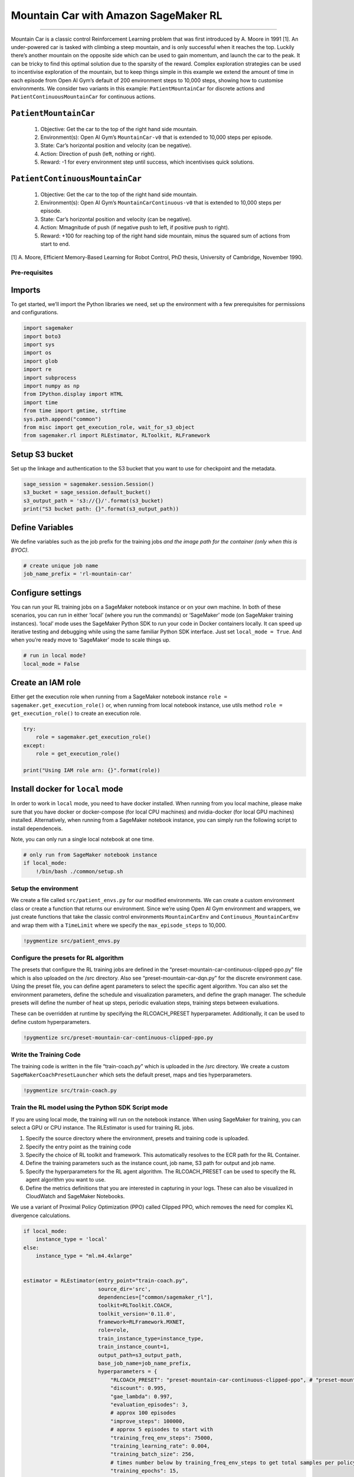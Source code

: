 Mountain Car with Amazon SageMaker RL
=====================================

--------------

Mountain Car is a classic control Reinforcement Learning problem that
was first introduced by A. Moore in 1991 [1]. An under-powered car is
tasked with climbing a steep mountain, and is only successful when it
reaches the top. Luckily there’s another mountain on the opposite side
which can be used to gain momentum, and launch the car to the peak. It
can be tricky to find this optimal solution due to the sparsity of the
reward. Complex exploration strategies can be used to incentivise
exploration of the mountain, but to keep things simple in this example
we extend the amount of time in each episode from Open AI Gym’s default
of 200 environment steps to 10,000 steps, showing how to customise
environments. We consider two variants in this example:
``PatientMountainCar`` for discrete actions and
``PatientContinuousMountainCar`` for continuous actions.

``PatientMountainCar``
~~~~~~~~~~~~~~~~~~~~~~

   1. Objective: Get the car to the top of the right hand side mountain.
   2. Environment(s): Open AI Gym’s ``MountainCar-v0`` that is extended
      to 10,000 steps per episode.
   3. State: Car’s horizontal position and velocity (can be negative).
   4. Action: Direction of push (left, nothing or right).
   5. Reward: -1 for every environment step until success, which
      incentivises quick solutions.

``PatientContinuousMountainCar``
~~~~~~~~~~~~~~~~~~~~~~~~~~~~~~~~

   1. Objective: Get the car to the top of the right hand side mountain.
   2. Environment(s): Open AI Gym’s ``MountainCarContinuous-v0`` that is
      extended to 10,000 steps per episode.
   3. State: Car’s horizontal position and velocity (can be negative).
   4. Action: Mmagnitude of push (if negative push to left, if positive
      push to right).
   5. Reward: +100 for reaching top of the right hand side mountain,
      minus the squared sum of actions from start to end.

[1] A. Moore, Efficient Memory-Based Learning for Robot Control, PhD
thesis, University of Cambridge, November 1990.

Pre-requisites
--------------

Imports
~~~~~~~

To get started, we’ll import the Python libraries we need, set up the
environment with a few prerequisites for permissions and configurations.

.. code:: ipython3

    import sagemaker
    import boto3
    import sys
    import os
    import glob
    import re
    import subprocess
    import numpy as np
    from IPython.display import HTML
    import time
    from time import gmtime, strftime
    sys.path.append("common")
    from misc import get_execution_role, wait_for_s3_object
    from sagemaker.rl import RLEstimator, RLToolkit, RLFramework

Setup S3 bucket
~~~~~~~~~~~~~~~

Set up the linkage and authentication to the S3 bucket that you want to
use for checkpoint and the metadata.

.. code:: ipython3

    sage_session = sagemaker.session.Session()
    s3_bucket = sage_session.default_bucket()  
    s3_output_path = 's3://{}/'.format(s3_bucket)
    print("S3 bucket path: {}".format(s3_output_path))

Define Variables
~~~~~~~~~~~~~~~~

We define variables such as the job prefix for the training jobs *and
the image path for the container (only when this is BYOC).*

.. code:: ipython3

    # create unique job name 
    job_name_prefix = 'rl-mountain-car'

Configure settings
~~~~~~~~~~~~~~~~~~

You can run your RL training jobs on a SageMaker notebook instance or on
your own machine. In both of these scenarios, you can run in either
‘local’ (where you run the commands) or ‘SageMaker’ mode (on SageMaker
training instances). ‘local’ mode uses the SageMaker Python SDK to run
your code in Docker containers locally. It can speed up iterative
testing and debugging while using the same familiar Python SDK
interface. Just set ``local_mode = True``. And when you’re ready move to
‘SageMaker’ mode to scale things up.

.. code:: ipython3

    # run in local mode?
    local_mode = False

Create an IAM role
~~~~~~~~~~~~~~~~~~

Either get the execution role when running from a SageMaker notebook
instance ``role = sagemaker.get_execution_role()`` or, when running from
local notebook instance, use utils method
``role = get_execution_role()`` to create an execution role.

.. code:: ipython3

    try:
        role = sagemaker.get_execution_role()
    except:
        role = get_execution_role()
    
    print("Using IAM role arn: {}".format(role))

Install docker for ``local`` mode
~~~~~~~~~~~~~~~~~~~~~~~~~~~~~~~~~

In order to work in ``local`` mode, you need to have docker installed.
When running from you local machine, please make sure that you have
docker or docker-compose (for local CPU machines) and nvidia-docker (for
local GPU machines) installed. Alternatively, when running from a
SageMaker notebook instance, you can simply run the following script to
install dependenceis.

Note, you can only run a single local notebook at one time.

.. code:: ipython3

    # only run from SageMaker notebook instance
    if local_mode:
        !/bin/bash ./common/setup.sh

Setup the environment
---------------------

We create a file called ``src/patient_envs.py`` for our modified
environments. We can create a custom environment class or create a
function that returns our environment. Since we’re using Open AI Gym
environment and wrappers, we just create functions that take the classic
control environments ``MountainCarEnv`` and
``Continuous_MountainCarEnv`` and wrap them with a ``TimeLimit`` where
we specify the ``max_episode_steps`` to 10,000.

.. code:: ipython3

    !pygmentize src/patient_envs.py

Configure the presets for RL algorithm
--------------------------------------

The presets that configure the RL training jobs are defined in the
“preset-mountain-car-continuous-clipped-ppo.py” file which is also
uploaded on the /src directory. Also see “preset-mountain-car-dqn.py”
for the discrete environment case. Using the preset file, you can define
agent parameters to select the specific agent algorithm. You can also
set the environment parameters, define the schedule and visualization
parameters, and define the graph manager. The schedule presets will
define the number of heat up steps, periodic evaluation steps, training
steps between evaluations.

These can be overridden at runtime by specifying the RLCOACH_PRESET
hyperparameter. Additionally, it can be used to define custom
hyperparameters.

.. code:: ipython3

    !pygmentize src/preset-mountain-car-continuous-clipped-ppo.py

Write the Training Code
-----------------------

The training code is written in the file “train-coach.py” which is
uploaded in the /src directory. We create a custom
``SageMakerCoachPresetLauncher`` which sets the default preset, maps and
ties hyperparameters.

.. code:: ipython3

    !pygmentize src/train-coach.py

Train the RL model using the Python SDK Script mode
---------------------------------------------------

If you are using local mode, the training will run on the notebook
instance. When using SageMaker for training, you can select a GPU or CPU
instance. The RLEstimator is used for training RL jobs.

1. Specify the source directory where the environment, presets and
   training code is uploaded.
2. Specify the entry point as the training code
3. Specify the choice of RL toolkit and framework. This automatically
   resolves to the ECR path for the RL Container.
4. Define the training parameters such as the instance count, job name,
   S3 path for output and job name.
5. Specify the hyperparameters for the RL agent algorithm. The
   RLCOACH_PRESET can be used to specify the RL agent algorithm you want
   to use.
6. Define the metrics definitions that you are interested in capturing
   in your logs. These can also be visualized in CloudWatch and
   SageMaker Notebooks.

We use a variant of Proximal Policy Optimization (PPO) called Clipped
PPO, which removes the need for complex KL divergence calculations.

.. code:: ipython3

    if local_mode:
        instance_type = 'local'
    else:
        instance_type = "ml.m4.4xlarge"
        
        
    estimator = RLEstimator(entry_point="train-coach.py",
                            source_dir='src',
                            dependencies=["common/sagemaker_rl"],
                            toolkit=RLToolkit.COACH,
                            toolkit_version='0.11.0',
                            framework=RLFramework.MXNET,
                            role=role,
                            train_instance_type=instance_type,
                            train_instance_count=1,
                            output_path=s3_output_path,
                            base_job_name=job_name_prefix,
                            hyperparameters = {                        
                                "RLCOACH_PRESET": "preset-mountain-car-continuous-clipped-ppo", # "preset-mountain-car-dqn",
                                "discount": 0.995,
                                "gae_lambda": 0.997,
                                "evaluation_episodes": 3,
                                # approx 100 episodes
                                "improve_steps": 100000,
                                # approx 5 episodes to start with
                                "training_freq_env_steps": 75000, 
                                "training_learning_rate": 0.004,
                                "training_batch_size": 256,
                                # times number below by training_freq_env_steps to get total samples per policy training
                                "training_epochs": 15,
                                'save_model': 1
                            }
                        )
    
    estimator.fit(wait=local_mode)

Store intermediate training output and model checkpoints
--------------------------------------------------------

The output from the training job above is stored on S3. The intermediate
folder contains gifs and metadata of the training.

.. code:: ipython3

    job_name=estimator._current_job_name
    print("Job name: {}".format(job_name))
    
    s3_url = "s3://{}/{}".format(s3_bucket,job_name)
    
    if local_mode:
        output_tar_key = "{}/output.tar.gz".format(job_name)
    else:
        output_tar_key = "{}/output/output.tar.gz".format(job_name)
    
    intermediate_folder_key = "{}/output/intermediate/".format(job_name)
    output_url = "s3://{}/{}".format(s3_bucket, output_tar_key)
    intermediate_url = "s3://{}/{}".format(s3_bucket, intermediate_folder_key)
    
    print("S3 job path: {}".format(s3_url))
    print("Output.tar.gz location: {}".format(output_url))
    print("Intermediate folder path: {}".format(intermediate_url))
        
    tmp_dir = "/tmp/{}".format(job_name)
    os.system("mkdir {}".format(tmp_dir))
    print("Create local folder {}".format(tmp_dir))

Visualization
-------------

Plot metrics for training job
~~~~~~~~~~~~~~~~~~~~~~~~~~~~~

We can pull the reward metric of the training and plot it to see the
performance of the model over time.

.. code:: ipython3

    %matplotlib inline
    import pandas as pd
    
    csv_file_name = "worker_0.simple_rl_graph.main_level.main_level.agent_0.csv"
    key = os.path.join(intermediate_folder_key, csv_file_name)
    wait_for_s3_object(s3_bucket, key, tmp_dir)
    
    csv_file = "{}/{}".format(tmp_dir, csv_file_name)
    df = pd.read_csv(csv_file)
    df = df.dropna(subset=['Training Reward'])
    x_axis = 'Episode #'
    y_axis = 'Training Reward'
    
    if len(df) > 0:
        plt = df.plot(x=x_axis,y=y_axis, figsize=(12,5), legend=True, style='b-')
        plt.set_ylabel(y_axis)
        plt.set_xlabel(x_axis)

Visualize the rendered gifs
~~~~~~~~~~~~~~~~~~~~~~~~~~~

The latest gif file found in the gifs directory is displayed. You can
replace the tmp.gif file below to visualize other files generated.

.. code:: ipython3

    key = os.path.join(intermediate_folder_key, 'gifs')
    wait_for_s3_object(s3_bucket, key, tmp_dir)    
    print("Copied gifs files to {}".format(tmp_dir))

.. code:: ipython3

    glob_pattern = os.path.join("{}/*.gif".format(tmp_dir))
    gifs = [file for file in glob.iglob(glob_pattern, recursive=True)]
    extract_episode = lambda string: int(re.search('.*episode-(\d*)_.*', string, re.IGNORECASE).group(1))
    gifs.sort(key=extract_episode)
    print("GIFs found:\n{}".format("\n".join([os.path.basename(gif) for gif in gifs])))    

.. code:: ipython3

    # visualize a specific episode
    gif_index = -1 # since we want last gif
    gif_filepath = gifs[gif_index]
    gif_filename = os.path.basename(gif_filepath)
    print("Selected GIF: {}".format(gif_filename))
    os.system("mkdir -p ./src/tmp/ && cp {} ./src/tmp/{}.gif".format(gif_filepath, gif_filename))
    HTML('<img src="./src/tmp/{}.gif">'.format(gif_filename))

Evaluation of RL models
-----------------------

We use the last checkpointed model to run evaluation for the RL Agent.

Load checkpointed model
~~~~~~~~~~~~~~~~~~~~~~~

Checkpointed data from the previously trained models will be passed on
for evaluation / inference in the checkpoint channel. In local mode, we
can simply use the local directory, whereas in the SageMaker mode, it
needs to be moved to S3 first.

.. code:: ipython3

    wait_for_s3_object(s3_bucket, output_tar_key, tmp_dir)  
    
    if not os.path.isfile("{}/output.tar.gz".format(tmp_dir)):
        raise FileNotFoundError("File output.tar.gz not found")
    os.system("tar -xvzf {}/output.tar.gz -C {}".format(tmp_dir, tmp_dir))
    
    if local_mode:
        checkpoint_dir = "{}/data/checkpoint".format(tmp_dir)
    else:
        checkpoint_dir = "{}/checkpoint".format(tmp_dir)
    
    print("Checkpoint directory {}".format(checkpoint_dir))

.. code:: ipython3

    if local_mode:
        checkpoint_path = 'file://{}'.format(checkpoint_dir)
        print("Local checkpoint file path: {}".format(checkpoint_path))
    else:
        checkpoint_path = "s3://{}/{}/checkpoint/".format(s3_bucket, job_name)
        if not os.listdir(checkpoint_dir):
            raise FileNotFoundError("Checkpoint files not found under the path")
        os.system("aws s3 cp --recursive {} {}".format(checkpoint_dir, checkpoint_path))
        print("S3 checkpoint file path: {}".format(checkpoint_path))

Run the evaluation step
~~~~~~~~~~~~~~~~~~~~~~~

Use the checkpointed model to run the evaluation step.

.. code:: ipython3

    estimator_eval = RLEstimator(role=role,
                                 source_dir='src/',
                                 dependencies=["common/sagemaker_rl"],
                                 toolkit=RLToolkit.COACH,
                                 toolkit_version='0.11.0',
                                 framework=RLFramework.MXNET,
                                 entry_point="evaluate-coach.py",
                                 train_instance_count=1,
                                 train_instance_type=instance_type,
                                 hyperparameters = {
                                     "RLCOACH_PRESET": "preset-mountain-car-continuous-clipped-ppo",
                                     "evaluate_steps": 10000*2 # evaluate on 2 episodes
                                 }
                                )
    
    estimator_eval.fit({'checkpoint': checkpoint_path})

Visualize the output
~~~~~~~~~~~~~~~~~~~~

Optionally, you can run the steps defined earlier to visualize the
output

Model deployment
----------------

Since we specified MXNet when configuring the RLEstimator, the MXNet
deployment container will be used for hosting.

.. code:: ipython3

    predictor = estimator.deploy(initial_instance_count=1,
                                 instance_type=instance_type,
                                 entry_point='deploy-mxnet-coach.py')

We can test the endpoint with 2 samples observations. Starting with the
car on the right side, but starting to fall back down the hill.

.. code:: ipython3

    output = predictor.predict(np.array([0.5, -0.5]))
    action = output[1][0]
    action

We see the policy decides to move the car to the left (negative value).
And similarly in the other direction.

.. code:: ipython3

    output = predictor.predict(np.array([-0.5, 0.5]))
    action = output[1][0]
    action

Clean up endpoint
~~~~~~~~~~~~~~~~~

.. code:: ipython3

    predictor.delete_endpoint()
